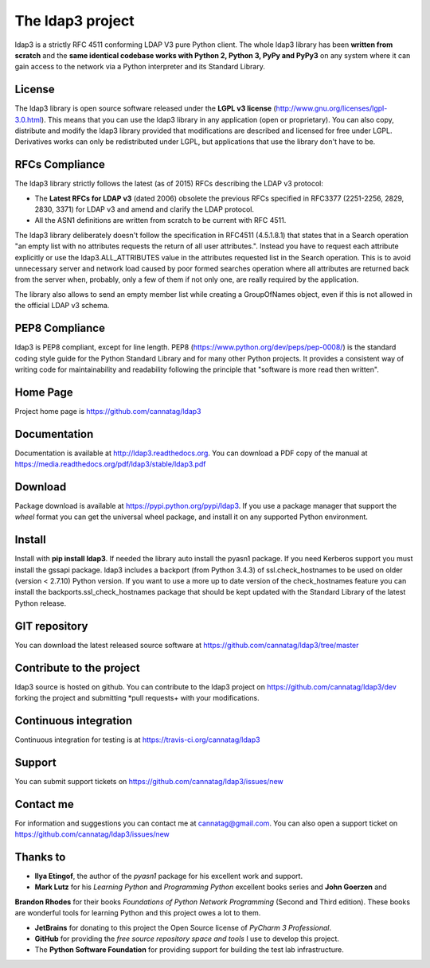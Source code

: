 The ldap3 project
#################

ldap3 is a strictly RFC 4511 conforming LDAP V3 pure Python client. The whole ldap3 library has been **written from scratch**
and the **same identical codebase works with Python 2, Python 3, PyPy and PyPy3** on any system where it can gain access to
the network via a Python interpreter and its Standard Library.


License
-------

The ldap3 library is open source software released under the **LGPL v3 license** (http://www.gnu.org/licenses/lgpl-3.0.html).
This means that you can use the ldap3 library in any application (open or proprietary). You can also copy, distribute and modify
the ldap3 library provided that modifications are described and licensed for free under LGPL.
Derivatives works can only be redistributed under LGPL, but applications that use the library don't have to be.


RFCs Compliance
---------------

The ldap3 library strictly follows the latest (as of 2015) RFCs describing the LDAP v3 protocol:

* The **Latest RFCs for LDAP v3** (dated 2006) obsolete the previous RFCs specified in RFC3377 (2251-2256, 2829, 2830, 3371) for LDAP v3 and amend and clarify the LDAP protocol.
* All the ASN1 definitions are written from scratch to be current with RFC 4511.

The ldap3 library deliberately doesn't follow the specification in RFC4511 (4.5.1.8.1) that states that in a Search
operation "an empty list with no attributes requests the return of all user attributes.". Instead you have to request
each attribute explicitly or use the ldap3.ALL_ATTRIBUTES value in the attributes requested list in the Search operation.
This is to avoid unnecessary server and network load caused by poor formed searches operation where all attributes are returned back
from the server when, probably, only a few of them if not only one, are really required by the application.

The library also allows to send an empty member list while creating a GroupOfNames object, even if this is not allowed in the official LDAP v3 schema.

PEP8 Compliance
---------------

ldap3 is PEP8 compliant, except for line length. PEP8 (https://www.python.org/dev/peps/pep-0008/) is the standard coding style
guide for the Python Standard Library and for many other Python projects. It provides a consistent way of writing code for maintainability
and readability following the principle that "software is more read then written".


Home Page
---------

Project home page is https://github.com/cannatag/ldap3


Documentation
-------------

Documentation is available at http://ldap3.readthedocs.org. You can download a PDF copy of the manual at https://media.readthedocs.org/pdf/ldap3/stable/ldap3.pdf


Download
--------

Package download is available at https://pypi.python.org/pypi/ldap3. If you use a package manager that support the *wheel* format
you can get the universal wheel package, and install it on any supported Python environment.


Install
-------

Install with **pip install ldap3**. If needed the library auto install the pyasn1 package. If you need Kerberos support you must
install the gssapi package. ldap3 includes a backport (from Python 3.4.3) of ssl.check_hostnames to be used on older
(version < 2.7.10) Python version. If you want to use a more up to date version of the check_hostnames feature you can
install the backports.ssl_check_hostnames package that should be kept updated with the Standard Library of the latest
Python release.


GIT repository
--------------

You can download the latest released source software at https://github.com/cannatag/ldap3/tree/master


Contribute to the project
-------------------------

ldap3 source is hosted on github. You can contribute to the ldap3 project on https://github.com/cannatag/ldap3/dev forking the project and
submitting *pull requests+ with your modifications.


Continuous integration
----------------------

Continuous integration for testing is at https://travis-ci.org/cannatag/ldap3


Support
-------

You can submit support tickets on https://github.com/cannatag/ldap3/issues/new


Contact me
----------

For information and suggestions you can contact me at cannatag@gmail.com. You can also open a support ticket on
https://github.com/cannatag/ldap3/issues/new


Thanks to
---------

* **Ilya Etingof**, the author of the *pyasn1* package for his excellent work and support.

* **Mark Lutz** for his *Learning Python* and *Programming Python* excellent books series and **John Goerzen** and
**Brandon Rhodes** for their books *Foundations of Python Network Programming* (Second and Third edition).
These books are wonderful tools for learning Python and this project owes a lot to them.

* **JetBrains** for donating to this project the Open Source license of *PyCharm 3 Professional*.

* **GitHub** for providing the *free source repository space and tools* I use to develop this project.

* The **Python Software Foundation** for providing support for building the test lab infrastructure.
